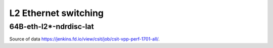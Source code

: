 L2 Ethernet switching
=====================

64B-eth-l2*-ndrdisc-lat
~~~~~~~~~~~~~~~~~~~~~~~

.. raw:: html

    <iframe width="700" height="700" frameborder="0" scrolling="no" src="../../_static/64B-1t1c-eth-l2-ndrdisc-lat.html"></iframe>
    <iframe width="700" height="700" frameborder="0" scrolling="no" src="../../_static/64B-2t2c-eth-l2-ndrdisc-lat.html"></iframe>
    <iframe width="700" height="700" frameborder="0" scrolling="no" src="../../_static/64B-4t4c-eth-l2-ndrdisc-lat.html"></iframe>

Source of data https://jenkins.fd.io/view/csit/job/csit-vpp-perf-1701-all/.


